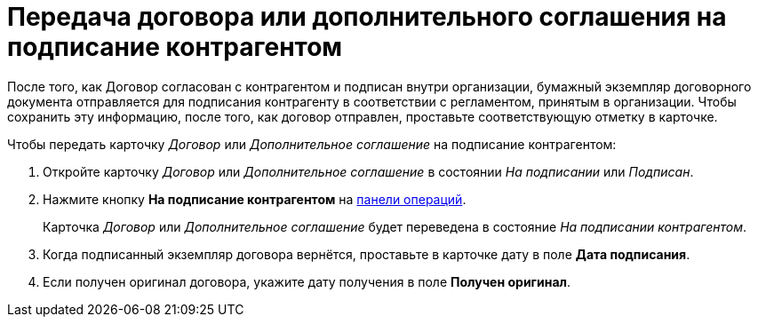= Передача договора или дополнительного соглашения на подписание контрагентом

После того, как Договор согласован с контрагентом и подписан внутри организации, бумажный экземпляр договорного документа отправляется для подписания контрагенту в соответствии с регламентом, принятым в организации. Чтобы сохранить эту информацию, после того, как договор отправлен, проставьте соответствующую отметку в карточке.

.Чтобы передать карточку _Договор_ или _Дополнительное соглашение_ на подписание контрагентом:
. Откройте карточку _Договор_ или _Дополнительное соглашение_ в состоянии _На подписании_ или _Подписан_.
. Нажмите кнопку *На подписание контрагентом* на xref:cards-terms.adoc#cardsOperations[панели операций].
+
****
Карточка _Договор_ или _Дополнительное соглашение_ будет переведена в состояние _На подписании контрагентом_.
****
+
. Когда подписанный экземпляр договора вернётся, проставьте в карточке дату в поле *Дата подписания*.
. Если получен оригинал договора, укажите дату получения в поле *Получен оригинал*.
